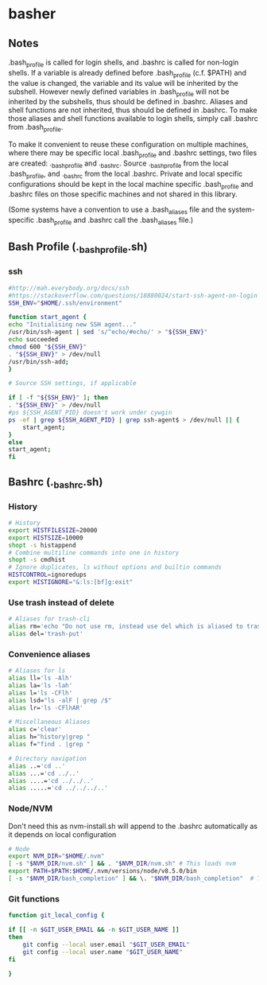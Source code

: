 * basher
** Notes
   .bash_profile is called for login shells, and .bashrc is called for non-login shells. If a variable is already defined before .bash_profile (c.f. $PATH) and the value is changed, the variable and its value will be inherited by the subshell. However newly defined variables in .bash_profile will not be inherited by the subshells, thus should be defined in .bashrc. Aliases and shell functions are not inherited, thus should be defined in .bashrc. To make those aliases and shell functions available to login shells, simply call .bashrc from .bash_profile.

   To make it convenient to reuse these configuration on multiple machines, where there may be specific local .bash_profile and .bashrc settings, two files are created: ._bash_profile and ._bashrc. Source ._bash_profile from the local .bash_profile, and ._bashrc from the local .bashrc. Private and local specific configurations should be kept in the local machine specific .bash_profile and .bashrc files on those specific machines and not shared in this library.

(Some systems have a convention to use a .bash_aliases file and the system-specific .bash_profile and .bashrc call the .bash_aliases file.)

** Bash Profile (._bash_profile.sh)
   :PROPERTIES:
   :header-args: :tangle ~/._bash_profile.sh :comments org
   :END:
*** ssh
    #+BEGIN_SRC sh
      #http://mah.everybody.org/docs/ssh
      #https://stackoverflow.com/questions/18880024/start-ssh-agent-on-login
      SSH_ENV="$HOME/.ssh/environment"

      function start_agent {
	  echo "Initialising new SSH agent..."
	  /usr/bin/ssh-agent | sed 's/^echo/#echo/' > "${SSH_ENV}"
	  echo succeeded
	  chmod 600 "${SSH_ENV}"
	  . "${SSH_ENV}" > /dev/null
	  /usr/bin/ssh-add;
      }

      # Source SSH settings, if applicable

      if [ -f "${SSH_ENV}" ]; then
	  . "${SSH_ENV}" > /dev/null
	  #ps ${SSH_AGENT_PID} doesn't work under cywgin
	  ps -ef | grep ${SSH_AGENT_PID} | grep ssh-agent$ > /dev/null || {
	      start_agent;
	  }
      else
	  start_agent;
      fi

    #+END_SRC
     
** Bashrc (._bashrc.sh)
   :PROPERTIES:
   :header-args: :tangle ~/._bashrc.sh :comments org
   :END:

*** History
   #+BEGIN_SRC sh
     # History
     export HISTFILESIZE=20000
     export HISTSIZE=10000
     shopt -s histappend
     # Combine multiline commands into one in history
     shopt -s cmdhist
     # Ignore duplicates, ls without options and builtin commands
     HISTCONTROL=ignoredups
     export HISTIGNORE="&:ls:[bf]g:exit"

   #+END_SRC
*** Use trash instead of delete
   #+BEGIN_SRC sh
     # Aliases for trash-cli
     alias rm='echo "Do not use rm, instead use del which is aliased to trash-put"'
     alias del='trash-put'

   #+END_SRC
*** Convenience aliases
   #+BEGIN_SRC sh
     # Aliases for ls
     alias ll='ls -Alh'
     alias la='ls -lah'
     alias l='ls -CFlh'
     alias lsd="ls -alF | grep /$"
     alias lr='ls -CFlhAR'

     # Miscellaneous Aliases
     alias c='clear'
     alias h="history|grep "
     alias f="find . |grep "

     # Directory navigation
     alias ..='cd ..'
     alias ...='cd ../..'
     alias ....='cd ../../..'
     alias .....='cd ../../../..'

   #+END_SRC
*** Node/NVM
    Don't need this as nvm-install.sh will append to the .bashrc automatically as it depends on local configuration
   #+BEGIN_SRC sh :tangle no
     # Node
     export NVM_DIR="$HOME/.nvm"
     [ -s "$NVM_DIR/nvm.sh" ] && . "$NVM_DIR/nvm.sh" # This loads nvm
     export PATH=$PATH:$HOME/.nvm/versions/node/v8.5.0/bin
     [ -s "$NVM_DIR/bash_completion" ] && \. "$NVM_DIR/bash_completion"  # This loads nvm bash_completion
   #+END_SRC

*** Git functions
   #+BEGIN_SRC sh
     function git_local_config {

	 if [[ -n $GIT_USER_EMAIL && -n $GIT_USER_NAME ]]
	 then
	     git config --local user.email "$GIT_USER_EMAIL"
	     git config --local user.name "$GIT_USER_NAME"
	 fi

     }


   #+END_SRC
